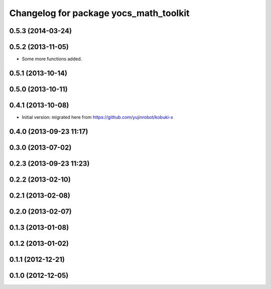 ^^^^^^^^^^^^^^^^^^^^^^^^^^^^^^^^^^^^^^^
Changelog for package yocs_math_toolkit
^^^^^^^^^^^^^^^^^^^^^^^^^^^^^^^^^^^^^^^

0.5.3 (2014-03-24)
------------------

0.5.2 (2013-11-05)
------------------
* Some more functions added.

0.5.1 (2013-10-14)
------------------

0.5.0 (2013-10-11)
------------------

0.4.1 (2013-10-08)
------------------
* Initial version: migrated here from https://github.com/yujinrobot/kobuki-x

0.4.0 (2013-09-23 11:17)
------------------------

0.3.0 (2013-07-02)
------------------

0.2.3 (2013-09-23 11:23)
------------------------

0.2.2 (2013-02-10)
------------------

0.2.1 (2013-02-08)
------------------

0.2.0 (2013-02-07)
------------------

0.1.3 (2013-01-08)
------------------

0.1.2 (2013-01-02)
------------------

0.1.1 (2012-12-21)
------------------

0.1.0 (2012-12-05)
------------------
